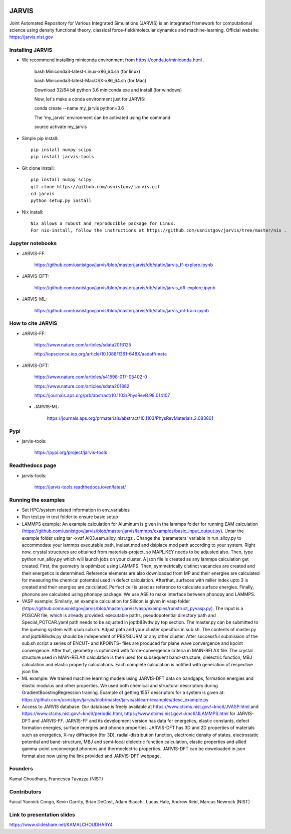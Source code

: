 .. class:: center
.. image:: https://circleci.com/gh/usnistgov/jarvis/tree/master.svg?style=shield
    :target: https://circleci.com/gh/usnistgov/jarvis/tree/master
.. image:: https://readthedocs.org/projects/jarvis-tools/badge/?version=latest&style=plastic
    :target: https://circleci.com/gh/usnistgov/jarvis/tree/master

JARVIS 
=====

Joint Automated Repository for Various Integrated Simulations (JARVIS) is an integrated framework for computational science using density functional theory,
classical force-field/molecular dynamics and machine-learning. Official website: https://jarvis.nist.gov



Installing JARVIS
-----------------
- We recommend installing miniconda environment from https://conda.io/miniconda.html .
  
      bash Miniconda3-latest-Linux-x86_64.sh (for linux)

      bash Miniconda3-latest-MacOSX-x86_64.sh (for Mac)

      Download 32/64 bit python 3.6 miniconda exe and install (for windows)

      Now, let's make a conda environment just for JARVIS::

      conda create --name my_jarvis python=3.6

      The 'my_jarvis' environment can be activated using the command

      source activate my_jarvis

- Simple pip install::

      pip install numpy scipy
      pip install jarvis-tools
       
- Git clone install::

      pip install numpy scipy
      git clone https://github.com/usnistgov/jarvis.git 
      cd jarvis
      python setup.py install 


- Nix install::

      Nix allows a robust and reproducible package for Linux. 
      For nix-install, follow the instructions at https://github.com/usnistgov/jarvis/tree/master/nix .
   
Jupyter notebooks
-----------------
- JARVIS-FF:

      https://github.com/usnistgov/jarvis/blob/master/jarvis/db/static/jarvis_ff-explore.ipynb

- JARVIS-DFT:

      https://github.com/usnistgov/jarvis/blob/master/jarvis/db/static/jarvis_dft-explore.ipynb
 
- JARVIS-ML:

      https://github.com/usnistgov/jarvis/blob/master/jarvis/db/static/jarvis_ml-train.ipynb 

 
How to cite JARVIS 
-----------------
- JARVIS-FF:
    
      https://www.nature.com/articles/sdata2016125 

      http://iopscience.iop.org/article/10.1088/1361-648X/aadaff/meta
 
- JARVIS-DFT:

      https://www.nature.com/articles/s41598-017-05402-0

      https://www.nature.com/articles/sdata201882

      https://journals.aps.org/prb/abstract/10.1103/PhysRevB.98.014107 

 - JARVIS-ML:
        
      https://journals.aps.org/prmaterials/abstract/10.1103/PhysRevMaterials.2.083801


Pypi
-----------------
- jarvis-tools: 

      https://pypi.org/project/jarvis-tools

Readthedocs page
-----------------
- jarvis-tools: 

      https://jarvis-tools.readthedocs.io/en/latest/

Running the examples
-----------------
- Set HPC/system related information in env_variables
- Run test.py in test folder to ensure basic setup
- LAMMPS example: An example calculation for Aluminum is given in the lammps folder for running EAM calculation (https://github.com/usnistgov/jarvis/blob/master/jarvis/lammps/examples/basic_input_output.py). Untar the example folder using tar -xvzf Al03.eam.alloy_nist.tgz . Change the 'parameters' variable in run_alloy.py to accommodate your lammps executable path, inelast.mod and dsiplace.mod path according to your system. Right now, crystal structures are obtained from materials-project, so MAPI_KEY needs to be adjusted also. Then, type python run_alloy.py which will launch jobs on your cluster. A json file is created as any lammps calculation get created. First, the geometry is optimized using LAMMPS. Then, symmetrically distinct vacancies are created and their energetics is determined. Reference elements are also downloaded from MP and their energies are calculated for measuring the chemical potemtial used in defect calculation. Afterthat, surfaces with miller index upto 3 is created and their energies are calculated. Perfect cell is used as reference to calculate surface energies. Finally, phonons are calculated using phonopy package. We use ASE to make interface between phonopy and LAMMPS. 
- VASP example: Similarly, an example calculation for Silicon is given in vasp folder (https://github.com/usnistgov/jarvis/blob/master/jarvis/vasp/examples/runstruct_pyvasp.py). The input is a POSCAR file, which is already provided. executable paths, pseudopotential directory path and Special_POTCAR.yaml path needs to be adjusted in joptb88vdw.py top section. The master.py can be submitted to the queuing system with qsub sub.sh. Adjust path and your cluster specifics in sub.sh. The contents of master.py and joptb88vdw.py should be independent of PBS/SLURM or any other cluster. After successful submission of the sub.sh script a series of ENCUT- and KPOINTS- files are produced for plane wave convergence and kpoint convergence. After that, geometry is optimized with force-convergence criteria in MAIN-RELAX file. The crystal structure used in MAIN-RELAX calculation is then used for subsequent band-structure, dielectric function, MBJ calculation and elastic property calculations. Each complete calculation is notified with generation of respective json file. 
- ML example: We trained machine learning models using JARVIS-DFT data on bandgaps, formation energies and elastic modulus and other properties. We used both chemical and structural descriptors during GradientBoostingRegression training. Example of getting 1557 descriptors for a system is given at: https://github.com/usnistgov/jarvis/blob/master/jarvis/sklearn/examples/desc_example.py
- Access to JARVIS database: Our database is freely available at https://www.ctcms.nist.gov/~knc6/JVASP.html and https://www.ctcms.nist.gov/~knc6/periodic.html, https://www.ctcms.nist.gov/~knc6/JLAMMPS.html for JARVIS-DFT and JARVIS-FF. JARVIS-FF and its development version has data for energetics, elastic constants, defect formation energies, surface energies and phonon properties. JARVIS-DFT has 3D and 2D properties of materials such as energetics, X-ray diffraction (for 3D), radial-distribution function, electronic density of states, electrostatic potential and band-structure, MBJ and semi-local dielectric function calculation, elastic properties and allied gamma-point unconverged phonons and thermoelectric properties. JARVIS-DFT can be downloaded in json format also now using the link provided and JARVIS-DFT webpage.

Founders
-----------------
Kamal Choudhary, Francesca Tavazza (NIST)

Contributors
-----------------
Faical Yannick Congo, Kevin Garrity, Brian DeCost, Adam Biacchi, 
Lucas Hale, Andrew Reid, Marcus Newrock (NIST)

Link to presentation slides
-----------------
https://www.slideshare.net/KAMALCHOUDHARY4


